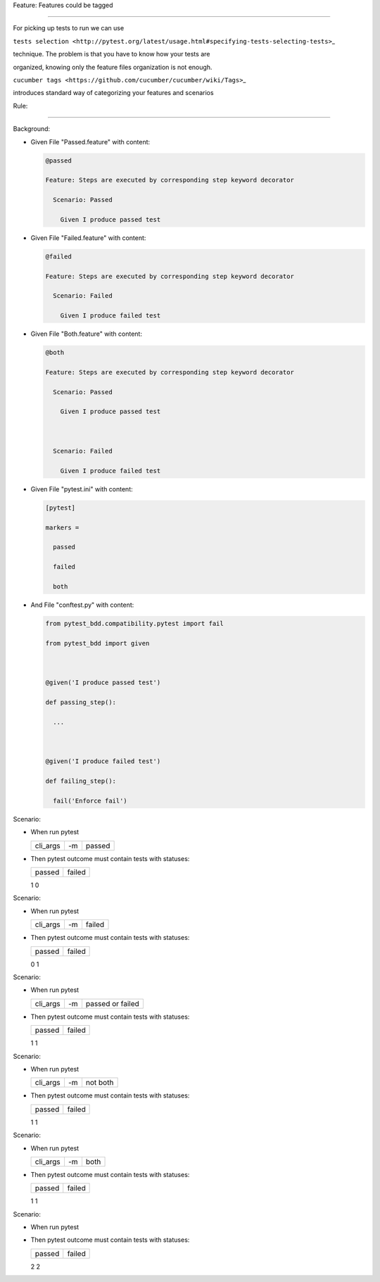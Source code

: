 Feature: Features could be tagged
^^^^^^^^^^^^^^^^^^^^^^^^^^^^^^^^^

For picking up tests to run we can use
``tests selection <http://pytest.org/latest/usage.html#specifying-tests-selecting-tests>``\ \_
technique. The problem is that you have to know how your tests are
organized, knowing only the feature files organization is not enough.
``cucumber tags <https://github.com/cucumber/cucumber/wiki/Tags>``\ \_
introduces standard way of categorizing your features and scenarios

Rule:
'''''

Background:
           

- Given File "Passed.feature" with content:

  .. code:: gherkin

     @passed
     Feature: Steps are executed by corresponding step keyword decorator
       Scenario: Passed
         Given I produce passed test

- Given File "Failed.feature" with content:

  .. code:: gherkin

     @failed
     Feature: Steps are executed by corresponding step keyword decorator
       Scenario: Failed
         Given I produce failed test

- Given File "Both.feature" with content:

  .. code:: gherkin

     @both
     Feature: Steps are executed by corresponding step keyword decorator
       Scenario: Passed
         Given I produce passed test

       Scenario: Failed
         Given I produce failed test

- Given File "pytest.ini" with content:

  .. code:: ini

     [pytest]
     markers =
       passed
       failed
       both

- And File "conftest.py" with content:

  .. code:: python

     from pytest_bdd.compatibility.pytest import fail
     from pytest_bdd import given

     @given('I produce passed test')
     def passing_step():
       ...

     @given('I produce failed test')
     def failing_step():
       fail('Enforce fail')

Scenario:
         

- When run pytest

  ======== == ======
  cli_args -m passed
  ======== == ======
  ======== == ======

- Then pytest outcome must contain tests with statuses:

  ====== ======
  passed failed
  ====== ======
  1      0
  ====== ======

Scenario:
         

- When run pytest

  ======== == ======
  cli_args -m failed
  ======== == ======
  ======== == ======

- Then pytest outcome must contain tests with statuses:

  ====== ======
  passed failed
  ====== ======
  0      1
  ====== ======

Scenario:
         

- When run pytest

  ======== == ================
  cli_args -m passed or failed
  ======== == ================
  ======== == ================

- Then pytest outcome must contain tests with statuses:

  ====== ======
  passed failed
  ====== ======
  1      1
  ====== ======

Scenario:
         

- When run pytest

  ======== == ========
  cli_args -m not both
  ======== == ========
  ======== == ========

- Then pytest outcome must contain tests with statuses:

  ====== ======
  passed failed
  ====== ======
  1      1
  ====== ======

Scenario:
         

- When run pytest

  ======== == ====
  cli_args -m both
  ======== == ====
  ======== == ====

- Then pytest outcome must contain tests with statuses:

  ====== ======
  passed failed
  ====== ======
  1      1
  ====== ======

Scenario:
         

- When run pytest
- Then pytest outcome must contain tests with statuses:

  ====== ======
  passed failed
  ====== ======
  2      2
  ====== ======
